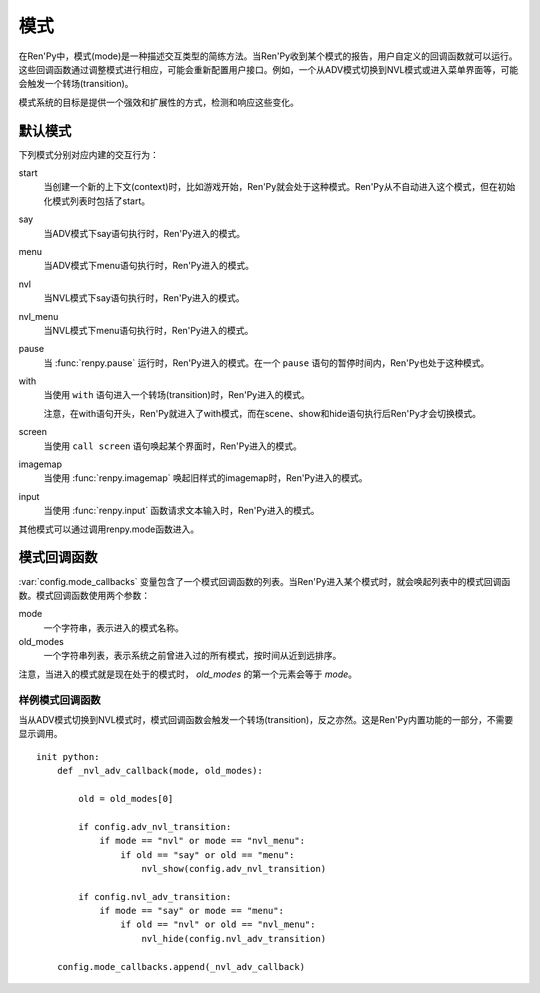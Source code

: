 .. _modes:

=====
模式
=====

在Ren'Py中，模式(mode)是一种描述交互类型的简练方法。当Ren'Py收到某个模式的报告，用户自定义的回调函数就可以运行。这些回调函数通过调整模式进行相应，可能会重新配置用户接口。例如，一个从ADV模式切换到NVL模式或进入菜单界面等，可能会触发一个转场(transition)。

模式系统的目标是提供一个强效和扩展性的方式，检测和响应这些变化。

.. _default-modes:

默认模式
=============

下列模式分别对应内建的交互行为：

start
    当创建一个新的上下文(context)时，比如游戏开始，Ren'Py就会处于这种模式。Ren'Py从不自动进入这个模式，但在初始化模式列表时包括了start。

say
    当ADV模式下say语句执行时，Ren'Py进入的模式。

menu
    当ADV模式下menu语句执行时，Ren'Py进入的模式。

nvl
    当NVL模式下say语句执行时，Ren'Py进入的模式。

nvl_menu
    当NVL模式下menu语句执行时，Ren'Py进入的模式。

pause
    当 :func:`renpy.pause` 运行时，Ren'Py进入的模式。在一个 ``pause`` 语句的暂停时间内，Ren'Py也处于这种模式。

with
    当使用 ``with`` 语句进入一个转场(transition)时，Ren'Py进入的模式。

    注意，在with语句开头，Ren'Py就进入了with模式，而在scene、show和hide语句执行后Ren'Py才会切换模式。

screen
    当使用 ``call screen`` 语句唤起某个界面时，Ren'Py进入的模式。

imagemap
    当使用 :func:`renpy.imagemap` 唤起旧样式的imagemap时，Ren'Py进入的模式。

input
    当使用
    :func:`renpy.input` 函数请求文本输入时，Ren'Py进入的模式。

其他模式可以通过调用renpy.mode函数进入。

.. function:: renpy.get_mode()

  返回当前模式，如果未定义则返回None。

.. function:: renpy.mode(mode)

  让Ren'Py进入某个模式，如果已经处于这个模式则保持。

.. _mode-callbacks:

模式回调函数
==============

:var:`config.mode_callbacks` 变量包含了一个模式回调函数的列表。当Ren'Py进入某个模式时，就会唤起列表中的模式回调函数。模式回调函数使用两个参数：

mode
    一个字符串，表示进入的模式名称。

old_modes
    一个字符串列表，表示系统之前曾进入过的所有模式，按时间从近到远排序。

注意，当进入的模式就是现在处于的模式时， `old_modes` 的第一个元素会等于 `mode`。

.. _example-mode-callbacks:

样例模式回调函数
----------------------

当从ADV模式切换到NVL模式时，模式回调函数会触发一个转场(transition)，反之亦然。这是Ren'Py内置功能的一部分，不需要显示调用。 ::

    init python:
        def _nvl_adv_callback(mode, old_modes):

            old = old_modes[0]

            if config.adv_nvl_transition:
                if mode == "nvl" or mode == "nvl_menu":
                    if old == "say" or old == "menu":
                        nvl_show(config.adv_nvl_transition)

            if config.nvl_adv_transition:
                if mode == "say" or mode == "menu":
                    if old == "nvl" or old == "nvl_menu":
                        nvl_hide(config.nvl_adv_transition)

        config.mode_callbacks.append(_nvl_adv_callback)
